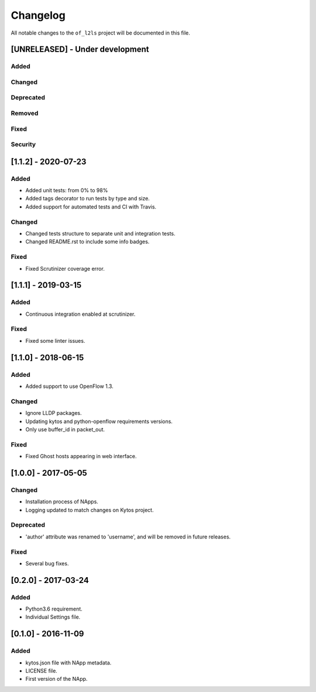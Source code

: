 #########
Changelog
#########
All notable changes to the ``of_l2ls`` project will be documented in this file.

[UNRELEASED] - Under development
********************************
Added
=====

Changed
=======

Deprecated
==========

Removed
=======

Fixed
=====

Security
========


[1.1.2] - 2020-07-23
********************
Added
=====
- Added unit tests: from 0% to 98%
- Added tags decorator to run tests by type and size.
- Added support for automated tests and CI with Travis.

Changed
=======
- Changed tests structure to separate unit and integration tests.
- Changed README.rst to include some info badges.

Fixed
=====
- Fixed Scrutinizer coverage error.


[1.1.1] - 2019-03-15
********************
Added
=====
- Continuous integration enabled at scrutinizer.

Fixed
=====
- Fixed some linter issues.

[1.1.0] - 2018-06-15
********************
Added
=====
- Added support to use OpenFlow 1.3.

Changed
=======
- Ignore LLDP packages.
- Updating kytos and python-openflow requirements versions.
- Only use buffer_id in packet_out.

Fixed
=====
- Fixed Ghost hosts appearing in web interface.

[1.0.0] - 2017-05-05
********************
Changed
=======
- Installation process of NApps.
- Logging updated to match changes on Kytos project.

Deprecated
==========
- 'author' attribute was renamed to 'username', and will be removed in future
  releases.

Fixed
=====
- Several bug fixes.


[0.2.0] - 2017-03-24
********************
Added
=====
- Python3.6 requirement.
- Individual Settings file.


[0.1.0] - 2016-11-09
********************
Added
=====
- kytos.json file with NApp metadata.
- LICENSE file.
- First version of the NApp.

